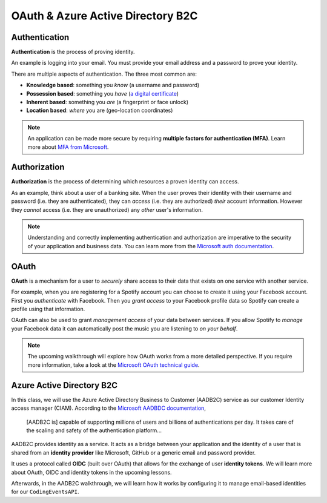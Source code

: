 ==================================
OAuth & Azure Active Directory B2C
==================================

.. :: comment: diagrams in intros how adding in this thing affects the greater system

Authentication
==============

.. index:: ! authentication

**Authentication** is the process of proving identity.

An example is logging into your email. You must provide your email address and a password to prove your identity.

There are multiple aspects of authentication. The three most common are:

- **Knowledge based**: something you *know* (a username and password)
- **Possession based**: something you *have* (`a digital certificate <https://www.ssl.com/faqs/what-is-an-x-509-certificate/>`_)
- **Inherent based**: something you *are* (a fingerprint or face unlock)
- **Location based**: *where* you are (geo-location coordinates)

.. index::
   :single: authentication; multi-factor

.. admonition:: Note

   An application can be made more secure by requiring **multiple factors for authentication (MFA)**. Learn more about `MFA from Microsoft <https://docs.microsoft.com/en-us/azure/active-directory/authentication/concept-mfa-howitworks>`_.

Authorization
=============

.. index:: ! authorization

**Authorization** is the process of determining which resources a proven identity can access. 

As an example, think about a user of a banking site. When the user proves their identity with their username and password (i.e. they are authenticated), they can *access* (i.e. they are authorized) *their* account information. However they *cannot* access (i.e. they are unauthorized) any *other* user's information. 

.. admonition:: Note

   Understanding and correctly implementing authentication and authorization are imperative to the security of your application and business data. You can learn more from the `Microsoft auth documentation <https://docs.microsoft.com/en-us/azure/active-directory/develop/authentication-vs-authorization>`_.

OAuth
=====

.. index:: ! OAuth

**OAuth** is a mechanism for a user to *securely* share access to their data that exists on one service with another service. 

For example, when you are registering for a Spotify account you can choose to create it using your Facebook account. First you *authenticate* with Facebook. Then you *grant access* to your Facebook profile data so Spotify can create a profile using that information. 

OAuth can also be used to grant *management access* of your data between services. If you allow Spotify to *manage* your Facebook data it can automatically post the music you are listening to *on your behalf*.

.. admonition:: Note

   The upcoming walkthrough will explore how OAuth works from a more detailed perspective. If you require more information, take a look at the `Microsoft OAuth technical guide <https://docs.microsoft.com/en-us/advertising/guides/authentication-oauth?view=bingads-13>`_.

Azure Active Directory B2C
==========================

In this class, we will use the Azure Active Directory Business to Customer (AADB2C) service as our customer Identity access manager (CIAM). According to the `Microsoft AADBDC documentation <https://docs.microsoft.com/en-us/azure/active-directory-b2c/overview>`_,

   [AADB2C is] capable of supporting millions of users and billions of authentications per day. It takes care of the scaling and safety of the authentication platform...

.. index:: ! identity provider

AADB2C provides identity as a service. It acts as a bridge between your application and the identity of a user that is shared from an **identity provider** like Microsoft, GitHub or a generic email and password provider.

.. index:: ! OIDC, ! identity tokens

It uses a protocol called **OIDC** (built over OAuth) that allows for the exchange of user **identity tokens**. We will learn more about OAuth, OIDC and identity tokens in the upcoming lessons.

Afterwards, in the AADB2C walkthrough, we will learn how it works by configuring it to manage email-based identities for our ``CodingEventsAPI``.
